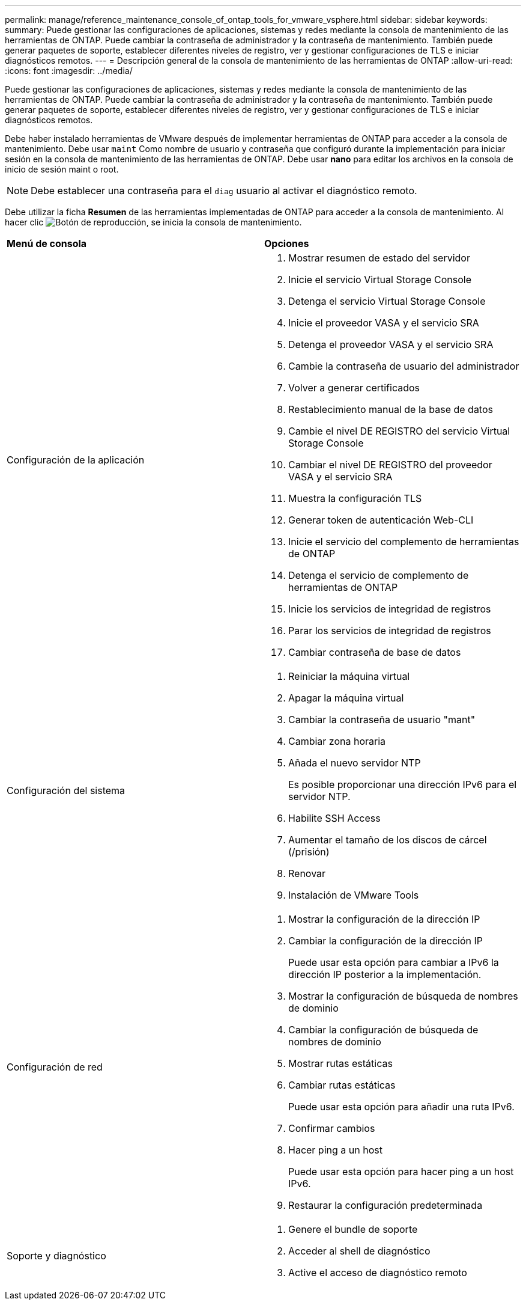 ---
permalink: manage/reference_maintenance_console_of_ontap_tools_for_vmware_vsphere.html 
sidebar: sidebar 
keywords:  
summary: Puede gestionar las configuraciones de aplicaciones, sistemas y redes mediante la consola de mantenimiento de las herramientas de ONTAP. Puede cambiar la contraseña de administrador y la contraseña de mantenimiento. También puede generar paquetes de soporte, establecer diferentes niveles de registro, ver y gestionar configuraciones de TLS e iniciar diagnósticos remotos. 
---
= Descripción general de la consola de mantenimiento de las herramientas de ONTAP
:allow-uri-read: 
:icons: font
:imagesdir: ../media/


[role="lead"]
Puede gestionar las configuraciones de aplicaciones, sistemas y redes mediante la consola de mantenimiento de las herramientas de ONTAP. Puede cambiar la contraseña de administrador y la contraseña de mantenimiento. También puede generar paquetes de soporte, establecer diferentes niveles de registro, ver y gestionar configuraciones de TLS e iniciar diagnósticos remotos.

Debe haber instalado herramientas de VMware después de implementar herramientas de ONTAP para acceder a la consola de mantenimiento. Debe usar `maint` Como nombre de usuario y contraseña que configuró durante la implementación para iniciar sesión en la consola de mantenimiento de las herramientas de ONTAP. Debe usar *nano* para editar los archivos en la consola de inicio de sesión maint o root.


NOTE: Debe establecer una contraseña para el `diag` usuario al activar el diagnóstico remoto.

Debe utilizar la ficha *Resumen* de las herramientas implementadas de ONTAP para acceder a la consola de mantenimiento. Al hacer clic  image:../media/launch_maintenance_console.gif["Botón de reproducción"], se inicia la consola de mantenimiento.

|===


| *Menú de consola* | *Opciones* 


 a| 
Configuración de la aplicación
 a| 
. Mostrar resumen de estado del servidor
. Inicie el servicio Virtual Storage Console
. Detenga el servicio Virtual Storage Console
. Inicie el proveedor VASA y el servicio SRA
. Detenga el proveedor VASA y el servicio SRA
. Cambie la contraseña de usuario del administrador
. Volver a generar certificados
. Restablecimiento manual de la base de datos
. Cambie el nivel DE REGISTRO del servicio Virtual Storage Console
. Cambiar el nivel DE REGISTRO del proveedor VASA y el servicio SRA
. Muestra la configuración TLS
. Generar token de autenticación Web-CLI
. Inicie el servicio del complemento de herramientas de ONTAP
. Detenga el servicio de complemento de herramientas de ONTAP
. Inicie los servicios de integridad de registros
. Parar los servicios de integridad de registros
. Cambiar contraseña de base de datos




 a| 
Configuración del sistema
 a| 
. Reiniciar la máquina virtual
. Apagar la máquina virtual
. Cambiar la contraseña de usuario "mant"
. Cambiar zona horaria
. Añada el nuevo servidor NTP
+
Es posible proporcionar una dirección IPv6 para el servidor NTP.

. Habilite SSH Access
. Aumentar el tamaño de los discos de cárcel (/prisión)
. Renovar
. Instalación de VMware Tools




 a| 
Configuración de red
 a| 
. Mostrar la configuración de la dirección IP
. Cambiar la configuración de la dirección IP
+
Puede usar esta opción para cambiar a IPv6 la dirección IP posterior a la implementación.

. Mostrar la configuración de búsqueda de nombres de dominio
. Cambiar la configuración de búsqueda de nombres de dominio
. Mostrar rutas estáticas
. Cambiar rutas estáticas
+
Puede usar esta opción para añadir una ruta IPv6.

. Confirmar cambios
. Hacer ping a un host
+
Puede usar esta opción para hacer ping a un host IPv6.

. Restaurar la configuración predeterminada




 a| 
Soporte y diagnóstico
 a| 
. Genere el bundle de soporte
. Acceder al shell de diagnóstico
. Active el acceso de diagnóstico remoto


|===